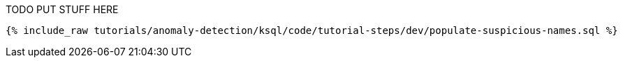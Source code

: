 TODO PUT STUFF HERE

+++++
<pre class="snippet"><code class="sql">{% include_raw tutorials/anomaly-detection/ksql/code/tutorial-steps/dev/populate-suspicious-names.sql %}</code></pre>
+++++
